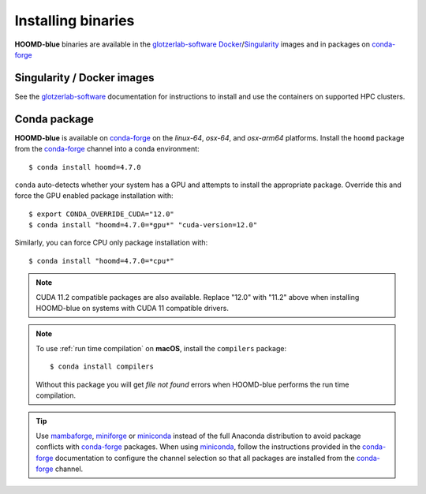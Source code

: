 .. Copyright (c) 2009-2024 The Regents of the University of Michigan.
.. Part of HOOMD-blue, released under the BSD 3-Clause License.

Installing binaries
===================

**HOOMD-blue** binaries are available in the glotzerlab-software_ Docker_/Singularity_ images and in
packages on conda-forge_

.. _glotzerlab-software: https://glotzerlab-software.readthedocs.io
.. _Docker: https://hub.docker.com/
.. _Singularity: https://www.sylabs.io/
.. _conda-forge: https://conda-forge.org/docs/user/introduction.html

Singularity / Docker images
---------------------------

See the glotzerlab-software_ documentation for instructions to install and use the containers on
supported HPC clusters.

Conda package
-------------

**HOOMD-blue** is available on conda-forge_ on the *linux-64*, *osx-64*, and *osx-arm64* platforms.
Install the ``hoomd`` package from the conda-forge_ channel into a conda environment::

    $ conda install hoomd=4.7.0

``conda`` auto-detects whether your system has a GPU and attempts to install the appropriate
package. Override this and force the GPU enabled package installation with::

    $ export CONDA_OVERRIDE_CUDA="12.0"
    $ conda install "hoomd=4.7.0=*gpu*" "cuda-version=12.0"

Similarly, you can force CPU only package installation with::

    $ conda install "hoomd=4.7.0=*cpu*"

.. note::

    CUDA 11.2 compatible packages are also available. Replace "12.0" with "11.2" above when
    installing HOOMD-blue on systems with CUDA 11 compatible drivers.

.. note::

    To use :ref:`run time compilation` on **macOS**, install the ``compilers`` package::

        $ conda install compilers

    Without this package you will get *file not found* errors when HOOMD-blue performs the run time
    compilation.

.. tip::

    Use mambaforge_, miniforge_ or miniconda_ instead of the full Anaconda distribution to avoid
    package conflicts with conda-forge_ packages. When using miniconda_, follow the instructions
    provided in the conda-forge_ documentation to configure the channel selection so that all
    packages are installed from the conda-forge_ channel.

.. _mambaforge: https://github.com/conda-forge/miniforge
.. _miniforge: https://github.com/conda-forge/miniforge
.. _miniconda: http://conda.pydata.org/miniconda.html
